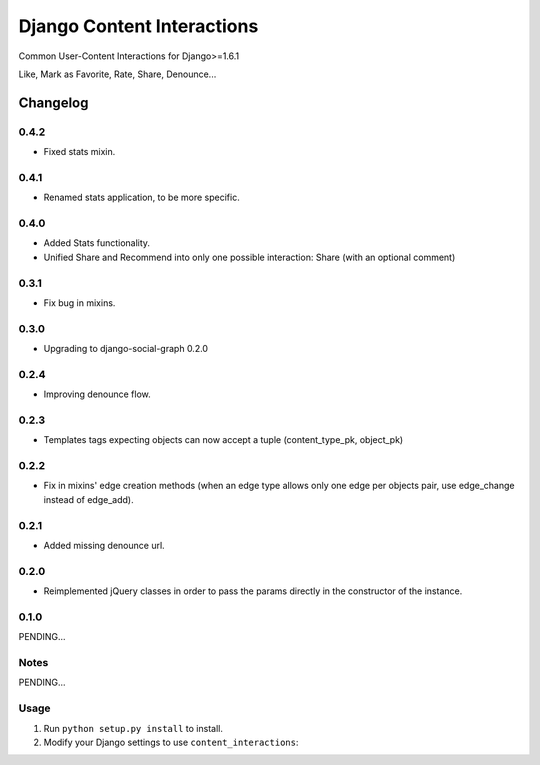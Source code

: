 ==========================
Django Content Interactions
==========================

Common User-Content Interactions for Django>=1.6.1

Like, Mark as Favorite, Rate, Share, Denounce...

Changelog
=========

0.4.2
-----
+ Fixed stats mixin.

0.4.1
-----
+ Renamed stats application, to be more specific.

0.4.0
-----
+ Added Stats functionality.
+ Unified Share and Recommend into only one possible interaction: Share (with an optional comment)

0.3.1
-----
+ Fix bug in mixins.

0.3.0
-----
+ Upgrading to django-social-graph 0.2.0

0.2.4
-----
+ Improving denounce flow.

0.2.3
-----
+ Templates tags expecting objects can now accept a tuple (content_type_pk, object_pk)

0.2.2
-----
+ Fix in mixins' edge creation methods (when an edge type allows only one edge per objects pair, use edge_change instead of edge_add).

0.2.1
-----
+ Added missing denounce url.

0.2.0
-----
+ Reimplemented jQuery classes in order to pass the params directly in the constructor of the instance.

0.1.0
-----

PENDING...

Notes
-----

PENDING...

Usage
-----

1. Run ``python setup.py install`` to install.

2. Modify your Django settings to use ``content_interactions``:
